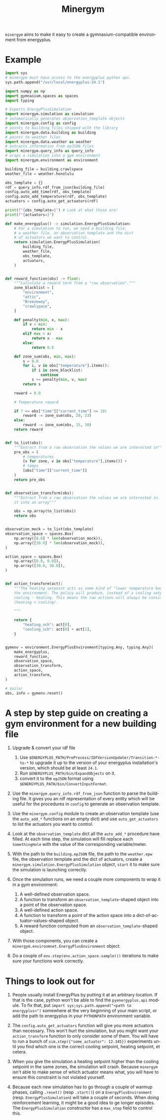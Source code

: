 #+language: en
#+title: Minergym

=minergym= aims to make it easy to create a gymnasium-compatible environment from
energyplus.

* Example

#+begin_src python :session :results none
import sys
# minergym must have access to the energyplus python api.
sys.path.append("/usr/local/energyplus-24.1")

import numpy as np
import gymnasium.spaces as spaces
import typing

# Exports EnergyPlusSimulation
import minergym.simulation as simulation
# automatically generates observation_template objects
import minergym.config as config
# points to building files shipped with the library
import minergym.data.building as building
# points to weather files
import minergym.data.weather as weather
# extracts information from epJSON files
import minergym.query_info as query_info
# wraps a simulation into a gym environment
import minergym.environment as environment

building_file = building.crawlspace
weather_file = weather.honolulu

obs_template = {}
rdf = query_info.rdf_from_json(building_file)
config.auto_add_time(rdf, obs_template)
config.auto_add_temperature(rdf, obs_template)
actuators = config.auto_get_actuators(rdf)

print(f"{obs_template=}") # Look at what those are!
print(f"{actuators=}")

def make_energyplus() -> simulation.EnergyPlusSimulation:
    # For a simulation to run, we need a building file,
    # a weather file, an observation template and the dict
    # of actuators we want to control.
    return simulation.EnergyPlusSimulation(
        building_file,
        weather_file,
        obs_template,
        actuators,
    )


def reward_function(obs) -> float:
    """Calculate a reward term from a "raw observation"."""
    zone_blacklist = [
        "environment",
        "attic",
        "Breezeway",
        "crawlspace",
    ]

    def penalty(min, x, max):
        if x < min:
            return min - x
        elif max < x:
            return x - max
        else:
            return 0.0

    def zone_sum(obs, min, max):
        s = 0.0
        for i, v in obs["temperature"].items():
            if i in zone_blacklist:
                continue
            s += penalty(min, v, max)
        return s

    reward = 0.0

    # Temperature reward

    if 7 <= obs["time"]["current_time"] <= 19:
        reward -= zone_sum(obs, 20, 23)
    else:
        reward -= zone_sum(obs, 15, 30)
    return reward


def to_list(obs):
    """Extract from a raw observation the values we are interested in"""
    pre_obs = (
        # temperatures
        [v for zone, v in obs["temperature"].items()] +
        # temps
        [obs["time"]["current_time"]]
    )
    return pre_obs


def observation_transform(obs):
    """Extract from a raw observation the values we are interested in. Turn
    it into an array"""

    obs = np.array(to_list(obs))
    return obs


observation_mock = to_list(obs_template)
observation_space = spaces.Box(
    np.array([0.0] * len(observation_mock)),
    np.array([30.0] * len(observation_mock)),
)

action_space = spaces.Box(
    np.array([0.0, 0.0]),
    np.array([30.0, 30.0]),
)


def action_transform(act):
    """The heating setpoint acts as some kind of "lower temperature bound" on
    the environment. The policy will produce, instead of a cooling setpoint,
    cooling - heating. This means the raw actions will always be consistent
    (heating < cooling).

    """

    return {
        "heating_sch": act[0],
        "cooling_sch": act[0] + act[1],
    }


gymenv = environment.EnergyPlusEnvironment[typing.Any, typing.Any](
    make_energyplus,
    reward_function,
    observation_space,
    observation_transform,
    action_space,
    action_transform,
)

# Voila!
obs, info = gymenv.reset()
#+end_src

#+RESULTS:
: None

* A step by step guide on creating a gym environment for a new building file

1. Upgrade & convert your idf file
   1. Use =$ENERGYPLUS_PATH/PreProcess/IDFVersionUpdater/Transition-*-to-*= to
      upgrade it up to the version of your energyplus installation's version,
      which should be at least =24.1=.
   2. Run =$ENERGYPLUS_PATH/bin/ExpandObjects= on it.
   3. convert it to the =epJSON= format using
      =$ENERGYPLUS_PATH/bin/ConvertInputFormat=.

3. Use the ~minergym.query_info.rdf_from_json~ function to parse the
   building file. It gives you an rdf representation of every entity which will
   be useful for the procedures in =config= to generate an observation template.

4. Use the ~minergym.config~ module to create an observation template (use
   the ~auto_add_*~ functions on an empty dict) and use ~auto_get_actuators~ to list
   the actuators you want to control.

5. Look at the ~observation_template~ dict all the ~auto_add_*~ procedure have
   filled. At each time step, the simulation will fill replace each
   ~SomethingHole~ with the value of the corresponding variable/meter.

6. With the path to the =building.epJSON= file, the path to the =weather.epw= file,
   the observation template and the dict of actuators, create a
   ~minergym.simulation.EnergyPlusSimulation~ object, ~start~ it to make
   sure the simulation is launching correctly.

7. Once the simulation runs, we need a couple more components to wrap it in a
   gym environment:
   1. A well-defined observation space.
   2. A function to transform an ~observation_template~-shaped object into a point
      of the observation space.
   3. A well-defined action space.
   4. A function to transform a point of the action space into a
      dict-of-actuator-values-shaped object.
   5. A reward function computed from an ~observation_template~-shaped object.

8. With those components, you can create a
   ~minergym.environmnet.EnergyPlusEnvironment~ object.

9. Do a couple of ~env.step(env.action_space.sample())~ iterations to make sure
   your functions work correctly.

* Things to look out for

1. People usually install EnergyPlus by putting it at an arbitrary location. If
   that is the case, python won't be able to find the ~pyenergyplus.api~ module.
   To fix that, put ~import sys;sys.path.append("<path to energyplus>")~ somewhere
   at the very beginning of your main script, or add the path to energyplus in
   your =PYTHONPATH= environment variable.

2. The ~config.auto_get_actuators~ function will give you more actuators than
   necessary. This won't hurt the simulation, but you might want your
   ~action_transform~ function to only consider some of them. You will have to run
   a bunch of ~sim.step({"some_actuator": 12.345})~ experiments until you find
   which one is the correct cooling setpoint, heating setpoint, et cetera.

3. When you give the simulation a heating setpoint higher than the cooling
   setpoint in the same zones, the simulation will crash. Because
   =minergym= isn't able to make sense of which actuator means what, you
   will have to ensure this constraint is not violated yourself.

4. Because each new simulation has to go through a couple of warmup phases,
   calling ~.reset()~ (resp ~.start()~) on a ~EnergyPlusEnvironment~ (resp.
   ~EnergyPlusSimulation~) will take a couple of seconds. When doing reinforcement
   learning, it might be a good idea to ge longer episodes. The
   ~EnergyPlusSimulation~ constructor has a ~max_step~ field to control this.

